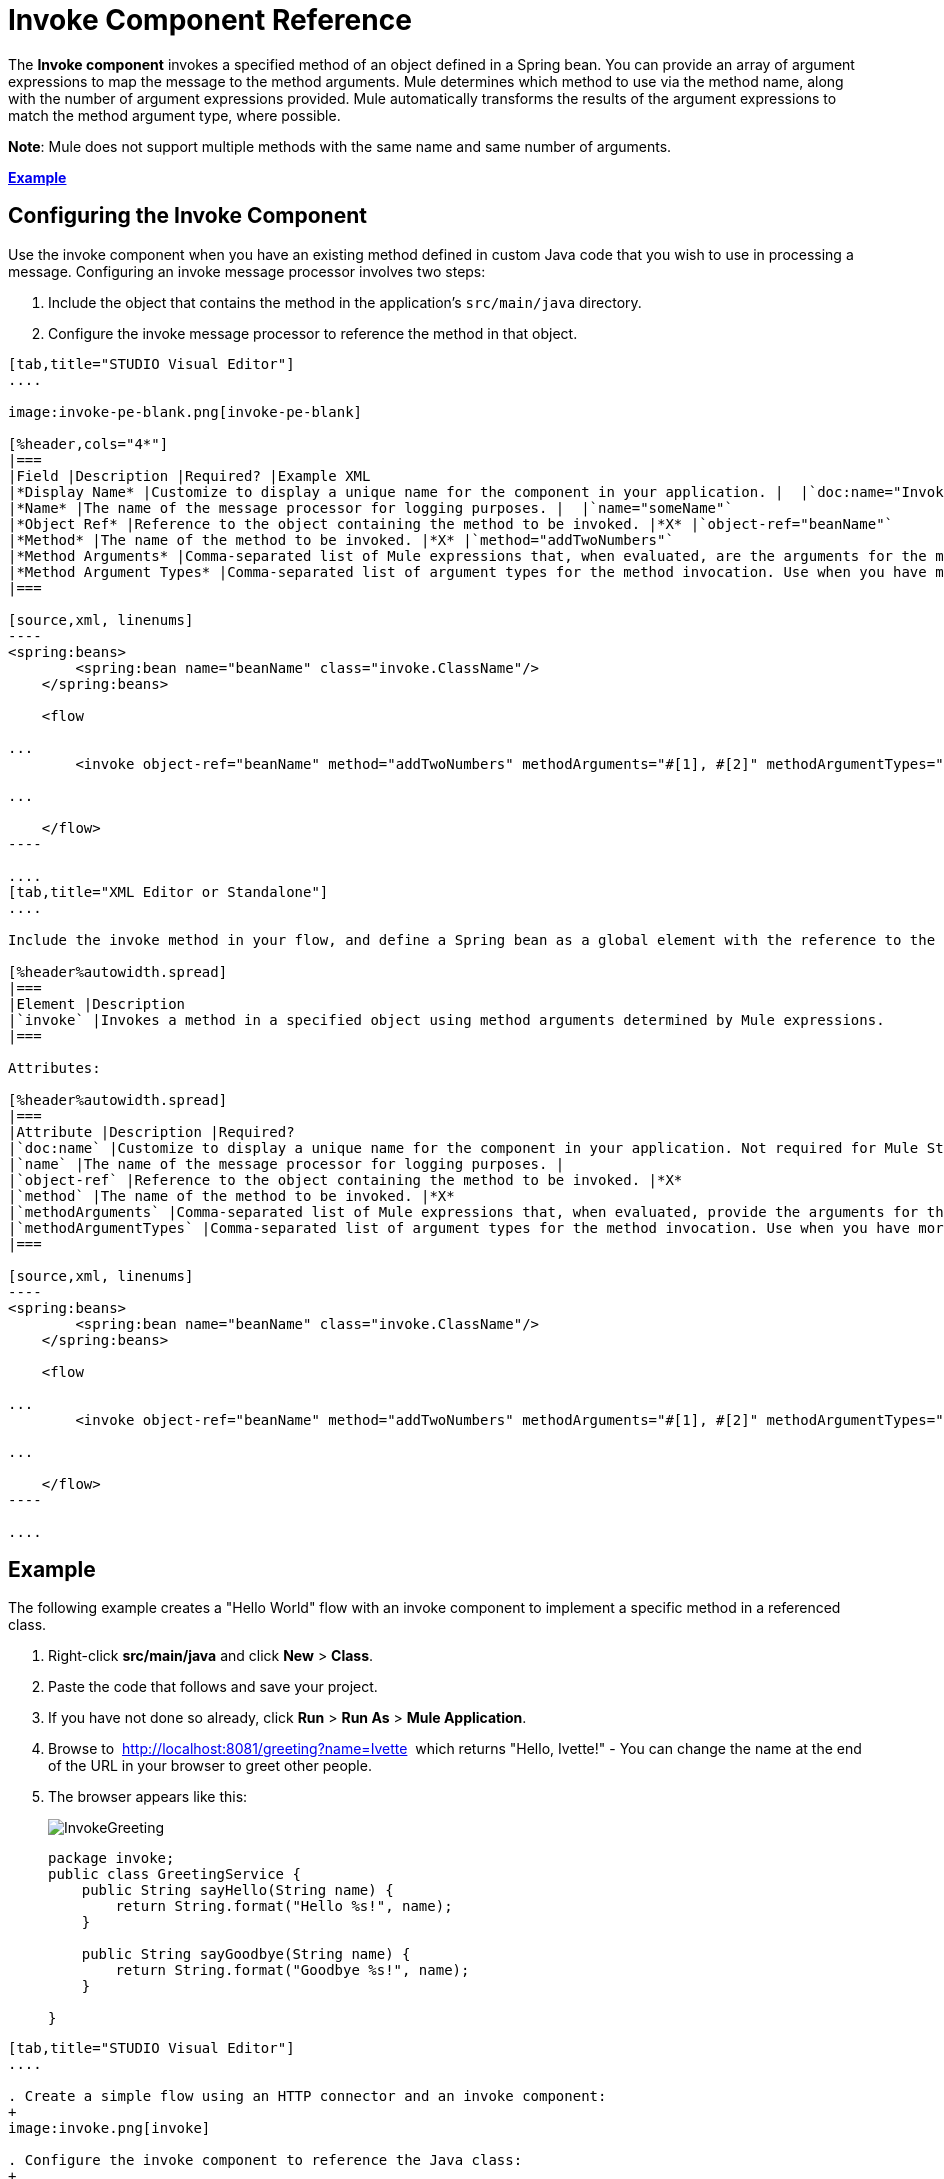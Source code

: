 = Invoke Component Reference
:keywords: mule, esb, studio, invoke, methods, objects, spring beans

The *Invoke component* invokes a specified method of an object defined in a Spring bean. You can provide an array of argument expressions to map the message to the method arguments. Mule determines which method to use via the method name, along with the number of argument expressions provided. Mule automatically transforms the results of the argument expressions to match the method argument type, where possible.

*Note*: Mule does not support multiple methods with the same name and same number of arguments.

*<<Example>>*

== Configuring the Invoke Component

Use the invoke component when you have an existing method defined in custom Java code that you wish to use in processing a message. Configuring an invoke message processor involves two steps:

. Include the object that contains the method in the application's `src/main/java` directory.
. Configure the invoke message processor to reference the method in that object.

[tabs]
------
[tab,title="STUDIO Visual Editor"]
....

image:invoke-pe-blank.png[invoke-pe-blank]

[%header,cols="4*"]
|===
|Field |Description |Required? |Example XML
|*Display Name* |Customize to display a unique name for the component in your application. |  |`doc:name="Invoke"`
|*Name* |The name of the message processor for logging purposes. |  |`name="someName"`
|*Object Ref* |Reference to the object containing the method to be invoked. |*X* |`object-ref="beanName"`
|*Method* |The name of the method to be invoked. |*X* |`method="addTwoNumbers"`
|*Method Arguments* |Comma-separated list of Mule expressions that, when evaluated, are the arguments for the method invocation. |  |`methodArguments="#[1], #[2]"`
|*Method Argument Types* |Comma-separated list of argument types for the method invocation. Use when you have more than one method with the same name in your class. |  |`methodArgumentTypes="java.lang.Float, java.lang.Float" `
|===

[source,xml, linenums]
----
<spring:beans>
        <spring:bean name="beanName" class="invoke.ClassName"/>
    </spring:beans>

    <flow

...
        <invoke object-ref="beanName" method="addTwoNumbers" methodArguments="#[1], #[2]" methodArgumentTypes="java.lang.Float, java.lang.Float" name="someName" doc:name="Invoke"/>

...

    </flow>
----

....
[tab,title="XML Editor or Standalone"]
....

Include the invoke method in your flow, and define a Spring bean as a global element with the reference to the object containing the method.

[%header%autowidth.spread]
|===
|Element |Description
|`invoke` |Invokes a method in a specified object using method arguments determined by Mule expressions.
|===

Attributes:

[%header%autowidth.spread]
|===
|Attribute |Description |Required?
|`doc:name` |Customize to display a unique name for the component in your application. Not required for Mule Standalone. | 
|`name` |The name of the message processor for logging purposes. | 
|`object-ref` |Reference to the object containing the method to be invoked. |*X*
|`method` |The name of the method to be invoked. |*X*
|`methodArguments` |Comma-separated list of Mule expressions that, when evaluated, provide the arguments for the method invocation. | 
|`methodArgumentTypes` |Comma-separated list of argument types for the method invocation. Use when you have more than one method with the same name in your class. | 
|===

[source,xml, linenums]
----
<spring:beans>
        <spring:bean name="beanName" class="invoke.ClassName"/>
    </spring:beans>

    <flow

...
        <invoke object-ref="beanName" method="addTwoNumbers" methodArguments="#[1], #[2]" methodArgumentTypes="java.lang.Float, java.lang.Float" name="someName" doc:name="Invoke"/>

...

    </flow>
----

....
------

== Example

The following example creates a "Hello World" flow with an invoke component to implement a specific method in a referenced class.

. Right-click *src/main/java* and click *New* > *Class*.
. Paste the code that follows and save your project.
. If you have not done so already, click *Run* > *Run As* > *Mule Application*. 
. Browse to  http://localhost:8081/greeting?name=Ivette  which returns "Hello, Ivette!" - You can change the name at the end of the URL in your browser to greet other people.
. The browser appears like this:
+
image:InvokeGreeting.png[InvokeGreeting]
+
[source,java, linenums]
----
package invoke;
public class GreetingService {
    public String sayHello(String name) {
        return String.format("Hello %s!", name);
    }

    public String sayGoodbye(String name) {
        return String.format("Goodbye %s!", name);
    }

}
----

[tabs]
------
[tab,title="STUDIO Visual Editor"]
....

. Create a simple flow using an HTTP connector and an invoke component:
+
image:invoke.png[invoke]

. Configure the invoke component to reference the Java class:
+
image:invoke-pe.png[invoke-pe]

. Ensure that the GreetingService Java class is included in your project structure:
+
image:invokejava.png[invokejava]

....
[tab,title="XML Editor or Standalone"]
....

[source,xml, linenums]
----
<mule xmlns:http="http://www.mulesoft.org/schema/mule/http" xmlns:tracking="http://www.mulesoft.org/schema/mule/ee/tracking" xmlns="http://www.mulesoft.org/schema/mule/core" xmlns:doc="http://www.mulesoft.org/schema/mule/documentation"
  xmlns:spring="http://www.springframework.org/schema/beans" version="EE-3.6.0"
  xmlns:xsi="http://www.w3.org/2001/XMLSchema-instance"
  xsi:schemaLocation="http://www.springframework.org/schema/beans http://www.springframework.org/schema/beans/spring-beans-current.xsd
http://www.mulesoft.org/schema/mule/core http://www.mulesoft.org/schema/mule/core/current/mule.xsd
http://www.mulesoft.org/schema/mule/http http://www.mulesoft.org/schema/mule/http/current/mule-http.xsd
http://www.mulesoft.org/schema/mule/ee/tracking http://www.mulesoft.org/schema/mule/ee/tracking/current/mule-tracking-ee.xsd">
  <spring:beans>
     <spring:bean name="greetingService" class="invoke.GreetingService"/>
  </spring:beans>
  <http:listener-config name="listener-config" host="localhost" port="8081" doc:name="HTTP Listener Configuration"/>
  <flow name="greetingFlow" >
     <http:listener config-ref="listener-config" path="greeting" doc:name="HTTP Connector"/>
     <invoke object-ref="greetingService" method="sayHello" methodArguments="#[message.inboundProperties.'http.query.params'.name]" doc:name="Invoke"/>
  </flow>
</mule>
----

....
------

== See Also

* Learn more about link:/mule\-user\-guide/v/3\.6/components[other components] available in Mule.
